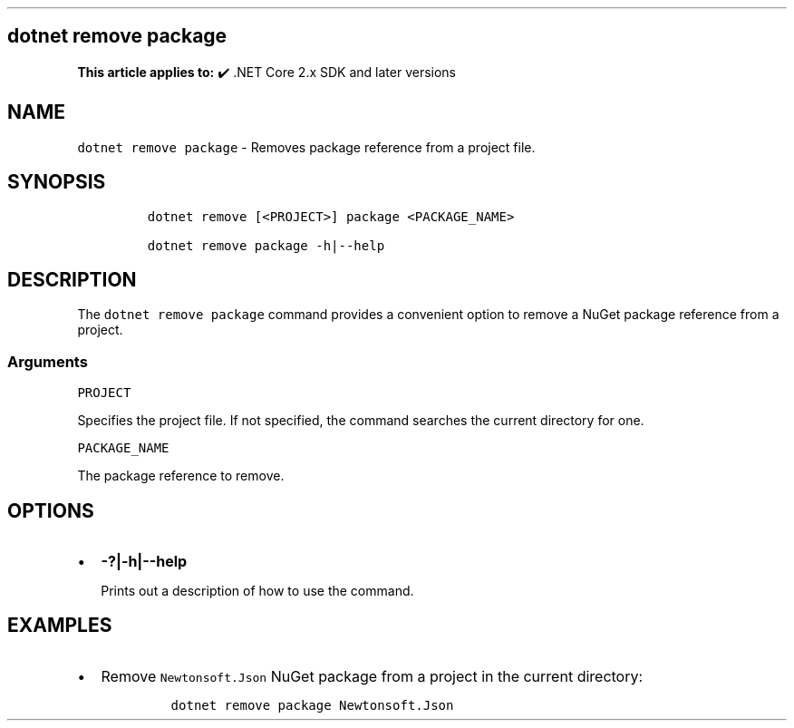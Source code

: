 .\" Automatically generated by Pandoc 2.14.1
.\"
.TH "" "1" "" "" ".NET"
.hy
.SH dotnet remove package
.PP
\f[B]This article applies to:\f[R] \[u2714]\[uFE0F] .NET Core 2.x SDK and later versions
.SH NAME
.PP
\f[C]dotnet remove package\f[R] - Removes package reference from a project file.
.SH SYNOPSIS
.IP
.nf
\f[C]
dotnet remove [<PROJECT>] package <PACKAGE_NAME>

dotnet remove package -h|--help
\f[R]
.fi
.SH DESCRIPTION
.PP
The \f[C]dotnet remove package\f[R] command provides a convenient option to remove a NuGet package reference from a project.
.SS Arguments
.PP
\f[C]PROJECT\f[R]
.PP
Specifies the project file.
If not specified, the command searches the current directory for one.
.PP
\f[C]PACKAGE_NAME\f[R]
.PP
The package reference to remove.
.SH OPTIONS
.IP \[bu] 2
\f[B]\f[CB]-?|-h|--help\f[B]\f[R]
.RS 2
.PP
Prints out a description of how to use the command.
.RE
.SH EXAMPLES
.IP \[bu] 2
Remove \f[C]Newtonsoft.Json\f[R] NuGet package from a project in the current directory:
.RS 2
.IP
.nf
\f[C]
dotnet remove package Newtonsoft.Json
\f[R]
.fi
.RE
